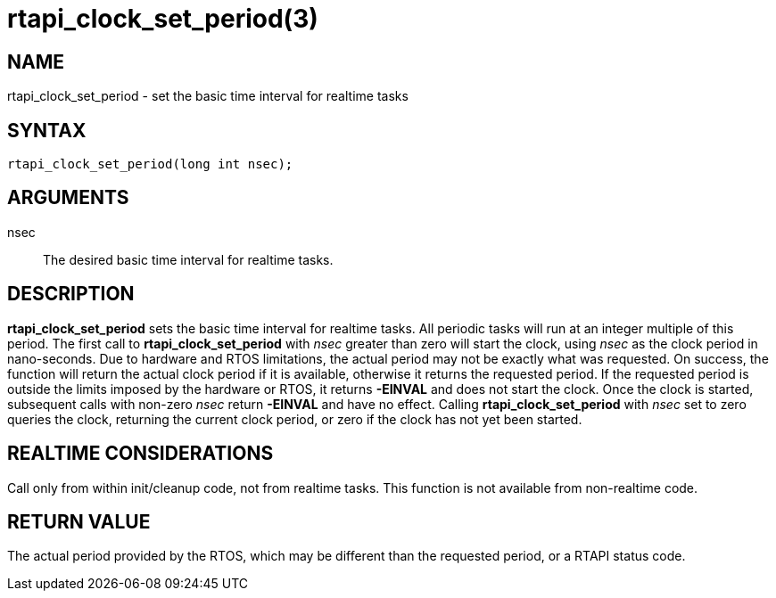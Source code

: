 = rtapi_clock_set_period(3)

== NAME

rtapi_clock_set_period - set the basic time interval for realtime tasks

== SYNTAX

[source,c]
----
rtapi_clock_set_period(long int nsec);
----

== ARGUMENTS

nsec::
  The desired basic time interval for realtime tasks.

== DESCRIPTION

*rtapi_clock_set_period* sets the basic time interval for realtime tasks.
All periodic tasks will run at an integer multiple of this period.
The first call to *rtapi_clock_set_period* with _nsec_ greater than zero will start the clock,
using _nsec_ as the clock period in nano-seconds.
Due to hardware and RTOS limitations, the actual period may not be exactly what was requested.
On success, the function will return the actual clock period if it is available,
otherwise it returns the requested period. If the requested period is outside the limits
imposed by the hardware or RTOS, it returns *-EINVAL* and does not start
the clock. Once the clock is started, subsequent calls with non-zero
_nsec_ return *-EINVAL* and have no effect.
Calling *rtapi_clock_set_period* with _nsec_ set to zero queries the clock,
returning the current clock period, or zero if the clock has not yet been started.

== REALTIME CONSIDERATIONS

Call only from within init/cleanup code, not from realtime tasks.
This function is not available from non-realtime code.

== RETURN VALUE

The actual period provided by the RTOS, which may be different than the
requested period, or a RTAPI status code.
